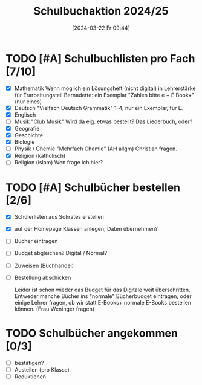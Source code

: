 #+title:      Schulbuchaktion 2024/25
#+date:       [2024-03-22 Fr 09:44]
#+filetags:   :Project:schule:
#+identifier: 20240322T094428
#+CATEGORY: Schulbücher

* TODO [#A] Schulbuchlisten pro Fach [7/10]
DEADLINE: <2024-04-12 Fr>
- [X] Mathematik
  Wenn möglich ein Lösungsheft (nicht digital) in Lehrerstärke für Erarbeitungsteil
  Bernadette: ein Exemplar "Zahlen bitte e + E Book+" (nur eines)
- [X] Deutsch
  "Vielfach Deutsch Grammatik" 1-4, nur ein Exemplar, für L.
- [X] Englisch
- [ ] Musik
  "Club Musik"
  Wird da eig. etwas bestellt? Das Liederbuch, oder?
- [X] Geografie
- [X] Geschichte
- [X] Biologie
- [ ] Physik / Chemie
  "Mehrfach Chemie" (AH allgm)
  Christian fragen.
- [X] Religion (katholisch)
- [ ] Religion (islam)
  Wen frage ich hier?


* TODO [#A] Schulbücher bestellen [2/6]
DEADLINE: <2024-04-12 Fr>
- [X] Schülerlisten aus Sokrates erstellen
- [X] auf der Homepage Klassen anlegen; Daten übernehmen?
- [ ] Bücher eintragen
- [ ] Budget abgleichen? Digital / Normal?
- [ ] Zuweisen (Buchhandel)
- [ ] Bestellung abschicken

  Leider ist schon wieder das Budget für das Digitale weit überschritten. Entweder manche Bücher ins "normale" Bücherbudget eintragen; oder einige Lehrer fragen, ob wir statt E-Books+ normale E-Books bestellen können. (Frau Weninger fragen)


* TODO Schulbücher angekommen [0/3]
- [ ] bestätigen?
- [ ] Austeilen (pro Klasse)
- [ ] Reduktionen
